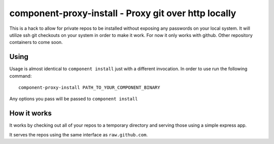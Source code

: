 component-proxy-install - Proxy git over http locally
=========================================================

This is a hack to allow for private repos to be installed without exposing any
passwords on your local system. It will utilize ssh git checkouts on your
system in order to make it work. For now it only works with github. Other
repository containers to come soon.

Using
-----

Usage is almost identical to ``component install`` just with a different
invocation. In order to use run the following command::

    component-proxy-install PATH_TO_YOUR_COMPONENT_BINARY

Any options you pass will be passed to ``component install``

How it works
------------

It works by checking out all of your repos to a temporary directory
and serving those using a simple express app.

It serves the repos using the same interface as ``raw.github.com``.
